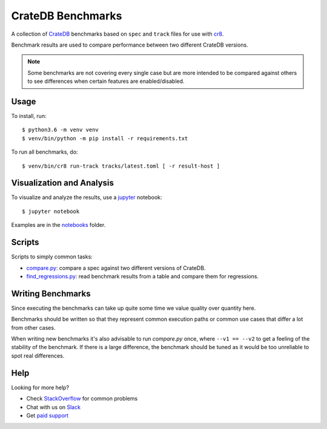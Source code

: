 ==================
CrateDB Benchmarks
==================

A collection of CrateDB_ benchmarks based on ``spec`` and ``track`` files for
use with cr8_.

Benchmark results are used to compare performance between two different CrateDB
versions.

.. note::

   Some benchmarks are not covering every single case but are more intended to
   be compared against others to see differences when certain features are
   enabled/disabled.

Usage
=====

To install, run::

    $ python3.6 -m venv venv
    $ venv/bin/python -m pip install -r requirements.txt

To run all benchmarks, do::

    $ venv/bin/cr8 run-track tracks/latest.toml [ -r result-host ]

Visualization and Analysis
==========================

To visualize and analyze the results, use a jupyter_ notebook::

    $ jupyter notebook

Examples are in the notebooks_ folder.

Scripts
=======

Scripts to simply common tasks:

- compare.py_: compare a spec against two different versions of CrateDB.

- find_regressions.py_: read benchmark results from a table and compare them for
  regressions.


Writing Benchmarks
==================

Since executing the benchmarks can take up quite some time we value quality
over quantity here.

Benchmarks should be written so that they represent common execution paths or
common use cases that differ a lot from other cases.

When writing new benchmarks it's also advisable to run `compare.py` once, where
``--v1 == --v2`` to get a feeling of the stability of the benchmark. If there
is a large difference, the benchmark should be tuned as it would be too
unreliable to spot real differences.


Help
====

Looking for more help?

- Check `StackOverflow`_ for common problems
- Chat with us on `Slack`_
- Get `paid support`_


.. _compare.py: compare.py
.. _cr8: https://github.com/mfussenegger/cr8
.. _find_regressions.py: find_regressions.py
.. _jupyter: https://jupyter.org/
.. _notebooks: notebooks
.. _Crate.io: http://crate.io/
.. _CrateDB: https://github.com/crate/crate
.. _paid support: https://crate.io/pricing/
.. _Slack: https://crate.io/docs/support/slackin/
.. _StackOverflow: https://stackoverflow.com/tags/crate
